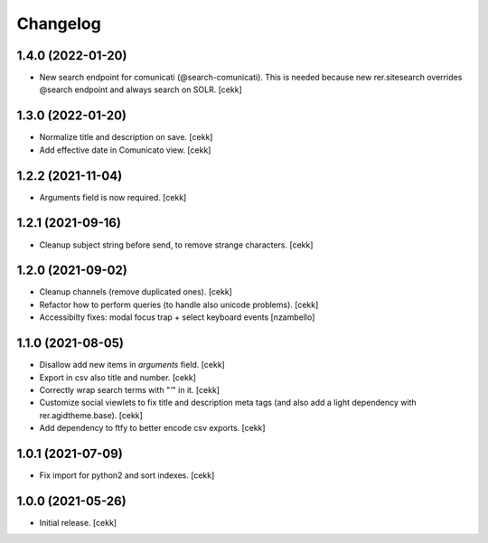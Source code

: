 Changelog
=========


1.4.0 (2022-01-20)
------------------

- New search endpoint for comunicati (@search-comunicati). This is needed because new rer.sitesearch overrides @search endpoint and always search on SOLR.
  [cekk]


1.3.0 (2022-01-20)
------------------

- Normalize title and description on save.
  [cekk]
- Add effective date in Comunicato view.
  [cekk]

1.2.2 (2021-11-04)
------------------

- Arguments field is now required.
  [cekk]


1.2.1 (2021-09-16)
------------------

- Cleanup subject string before send, to remove strange characters.
  [cekk]


1.2.0 (2021-09-02)
------------------

- Cleanup channels (remove duplicated ones).
  [cekk]
- Refactor how to perform queries (to handle also unicode problems).
  [cekk]
- Accessibilty fixes: modal focus trap + select keyboard events
  [nzambello]


1.1.0 (2021-08-05)
------------------

- Disallow add new items in *arguments* field.
  [cekk]
- Export in csv also title and number.
  [cekk]
- Correctly wrap search terms with "*'*" in it.
  [cekk]
- Customize social viewlets to fix title and description meta tags (and also add a light dependency with rer.agidtheme.base).
  [cekk]
- Add dependency to ftfy to better encode csv exports.
  [cekk]

1.0.1 (2021-07-09)
------------------

- Fix import for python2 and sort indexes.
  [cekk]


1.0.0 (2021-05-26)
------------------

- Initial release.
  [cekk]
